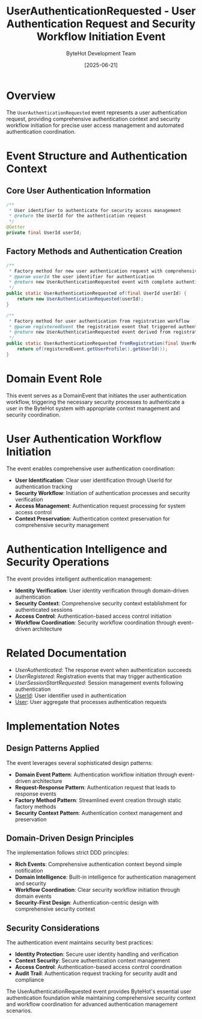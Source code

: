 #+TITLE: UserAuthenticationRequested - User Authentication Request and Security Workflow Initiation Event
#+AUTHOR: ByteHot Development Team
#+DATE: [2025-06-21]

* Overview

The ~UserAuthenticationRequested~ event represents a user authentication request, providing comprehensive authentication context and security workflow initiation for precise user access management and automated authentication coordination.

* Event Structure and Authentication Context

** Core User Authentication Information
#+BEGIN_SRC java :tangle ../../bytehot/src/main/java/org/acmsl/bytehot/domain/events/UserAuthenticationRequested.java
/**
 * User identifier to authenticate for security access management
 * @return the UserId for the authentication request
 */
@Getter
private final UserId userId;
#+END_SRC

** Factory Methods and Authentication Creation
#+BEGIN_SRC java :tangle ../../bytehot/src/main/java/org/acmsl/bytehot/domain/events/UserAuthenticationRequested.java
/**
 * Factory method for new user authentication request with comprehensive context
 * @param userId the user identifier for authentication
 * @return new UserAuthenticationRequested event with complete authentication context
 */
public static UserAuthenticationRequested of(final UserId userId) {
    return new UserAuthenticationRequested(userId);
}

/**
 * Factory method for user authentication from registration workflow
 * @param registeredEvent the registration event that triggered authentication
 * @return new UserAuthenticationRequested event derived from registration
 */
public static UserAuthenticationRequested fromRegistration(final UserRegistered registeredEvent) {
    return of(registeredEvent.getUserProfile().getUserId());
}
#+END_SRC

* Domain Event Role

This event serves as a DomainEvent that initiates the user authentication workflow, triggering the necessary security processes to authenticate a user in the ByteHot system with appropriate context management and security coordination.

* User Authentication Workflow Initiation

The event enables comprehensive user authentication coordination:
- **User Identification**: Clear user identification through UserId for authentication tracking
- **Security Workflow**: Initiation of authentication processes and security verification
- **Access Management**: Authentication request processing for system access control
- **Context Preservation**: Authentication context preservation for comprehensive security management

* Authentication Intelligence and Security Operations

The event provides intelligent authentication management:
- **Identity Verification**: User identity verification through domain-driven authentication
- **Security Context**: Comprehensive security context establishment for authenticated sessions
- **Access Control**: Authentication-based access control initiation
- **Workflow Coordination**: Security workflow coordination through event-driven architecture

* Related Documentation

- [[UserAuthenticated.org][UserAuthenticated]]: The response event when authentication succeeds
- [[UserRegistered.org][UserRegistered]]: Registration events that may trigger authentication
- [[UserSessionStartRequested.org][UserSessionStartRequested]]: Session management events following authentication
- [[../UserId.org][UserId]]: User identifier used in authentication
- [[../User.org][User]]: User aggregate that processes authentication requests

* Implementation Notes

** Design Patterns Applied
The event leverages several sophisticated design patterns:
- **Domain Event Pattern**: Authentication workflow initiation through event-driven architecture
- **Request-Response Pattern**: Authentication request that leads to response events
- **Factory Method Pattern**: Streamlined event creation through static factory methods
- **Security Context Pattern**: Authentication context management and preservation

** Domain-Driven Design Principles
The implementation follows strict DDD principles:
- **Rich Events**: Comprehensive authentication context beyond simple notification
- **Domain Intelligence**: Built-in intelligence for authentication management and security
- **Workflow Coordination**: Clear security workflow initiation through domain events
- **Security-First Design**: Authentication-centric design with comprehensive security context

** Security Considerations
The authentication event maintains security best practices:
- **Identity Protection**: Secure user identity handling and verification
- **Context Security**: Secure authentication context management
- **Access Control**: Authentication-based access control coordination
- **Audit Trail**: Authentication request tracking for security audit and compliance

The UserAuthenticationRequested event provides ByteHot's essential user authentication foundation while maintaining comprehensive security context and workflow coordination for advanced authentication management scenarios.